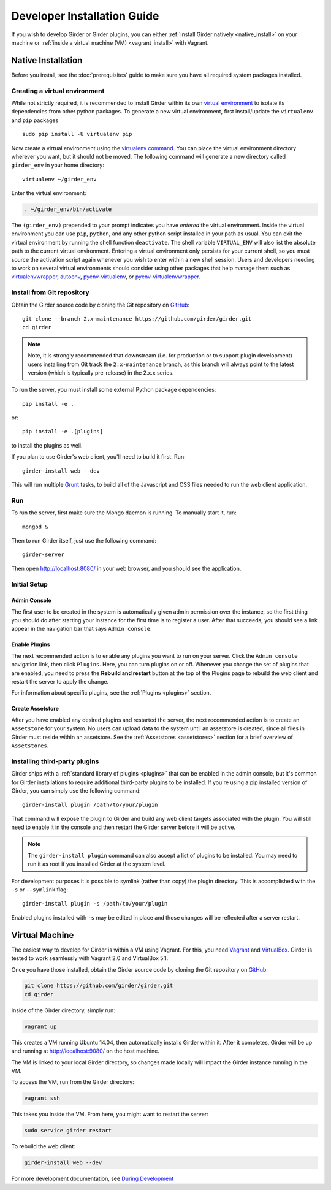 
Developer Installation Guide
============================

If you wish to develop Girder or Girder plugins, you can either
:ref:`install Girder natively <native_install>` on your machine or
:ref:`inside a virtual machine (VM) <vagrant_install>` with Vagrant.

.. _native_install:

Native Installation
+++++++++++++++++++

Before you install, see the :doc:`prerequisites` guide to make sure you
have all required system packages installed.

Creating a virtual environment
------------------------------

While not strictly required, it is recommended to install Girder within
its own `virtual environment <http://docs.python-guide.org/en/latest/dev/virtualenvs/>`_
to isolate its dependencies from other python packages.  To generate a new
virtual environment, first install/update the ``virtualenv`` and ``pip``
packages ::

   sudo pip install -U virtualenv pip

Now create a virtual environment using the
`virtualenv command <http://virtualenv.readthedocs.org/en/latest/userguide.html>`_.
You can place the virtual environment directory wherever you want, but it should
not be moved.  The following command will generate a new directory called
``girder_env`` in your home directory: ::

   virtualenv ~/girder_env

Enter the virtual environment:

.. code-block:: none

   . ~/girder_env/bin/activate

The ``(girder_env)`` prepended to your prompt indicates you have *entered*
the virtual environment. Inside the virtual environment you can use ``pip``,
``python``, and any other python script installed in your path as usual.
You can exit the virtual environment by running the shell function
``deactivate``.  The shell variable ``VIRTUAL_ENV`` will also list the
absolute path to the current virtual environment.  Entering a virtual
environment only persists for your current shell, so you must source
the activation script again whenever you wish to enter within a
new shell session.  Users and developers needing to work on several virtual
environments should consider using other packages that help manage them such as
`virtualenvwrapper <http://virtualenvwrapper.readthedocs.org/en/latest/index.html>`_,
`autoenv <https://github.com/kennethreitz/autoenv>`_,
`pyenv-virtualenv <https://github.com/yyuu/pyenv-virtualenv>`_, or
`pyenv-virtualenvwrapper <https://github.com/yyuu/pyenv-virtualenvwrapper>`_.



Install from Git repository
---------------------------

Obtain the Girder source code by cloning the Git repository on
`GitHub <https://github.com>`_: ::

    git clone --branch 2.x-maintenance https://github.com/girder/girder.git
    cd girder

.. note:: Note, it is strongly recommended that downstream (i.e. for production or to
    support plugin development) users installing from Git track the ``2.x-maintenance`` branch, as
    this branch will always point to the latest version (which is typically pre-release) in the 2.x.x
    series.

To run the server, you must install some external Python package
dependencies: ::

    pip install -e .

or: ::

    pip install -e .[plugins]

to install the plugins as well.

If you plan to use Girder's web client, you'll need to build it first. Run: ::

    girder-install web --dev

This will run multiple `Grunt <http://gruntjs.com>`_ tasks, to build all of
the Javascript and CSS files needed to run the web client application.

.. _run-girder:

Run
---

To run the server, first make sure the Mongo daemon is running. To manually start it, run: ::

    mongod &

Then to run Girder itself, just use the following command: ::

    girder-server

Then open http://localhost:8080/ in your web browser, and you should see the application.

Initial Setup
-------------

Admin Console
*************

The first user to be created in the system is automatically given admin permission
over the instance, so the first thing you should do after starting your instance for
the first time is to register a user. After that succeeds, you should see a link
appear in the navigation bar that says ``Admin console``.

Enable Plugins
**************

The next recommended action is to enable any plugins you want to run on your server.
Click the ``Admin console`` navigation link, then click ``Plugins``. Here, you
can turn plugins on or off. Whenever you change the set of plugins that are
enabled, you need to press the **Rebuild and restart** button at the top of the
Plugins page to rebuild the web client and restart the server to apply the change.

For information about specific plugins, see the :ref:`Plugins <plugins>` section.

Create Assetstore
*****************

After you have enabled any desired plugins and restarted the server, the next
recommended action is to create an ``Assetstore`` for your system. No users
can upload data to the system until an assetstore is created, since all files
in Girder must reside within an assetstore. See the :ref:`Assetstores <assetstores>` section
for a brief overview of ``Assetstores``.

Installing third-party plugins
------------------------------

Girder ships with a :ref:`standard library of plugins <plugins>` that can be
enabled in the admin console, but it's common for Girder installations to require
additional third-party plugins to be installed. If you're using a pip installed
version of Girder, you can simply use the following command: ::

    girder-install plugin /path/to/your/plugin

That command will expose the plugin to Girder and build any web client targets
associated with the plugin. You will still need to enable it in the console and
then restart the Girder server before it will be active.

.. note:: The ``girder-install plugin`` command can also accept a list of plugins
   to be installed. You may need to run it as root if you installed Girder at the
   system level.

For development purposes it is possible to symlink (rather than copy) the plugin
directory. This is accomplished with the ``-s`` or ``--symlink`` flag: ::

     girder-install plugin -s /path/to/your/plugin

Enabled plugins installed with ``-s`` may be edited in place and those changes will
be reflected after a server restart.

.. _vagrant_install:

Virtual Machine
+++++++++++++++

The easiest way to develop for Girder is within a VM using Vagrant.
For this, you need `Vagrant <https://www.vagrantup.com/downloads.html>`_ and `VirtualBox <https://www.virtualbox.org/wiki/Downloads>`_.
Girder is tested to work seamlessly with Vagrant 2.0 and VirtualBox 5.1.

Once you have those installed, obtain the Girder source code by cloning the Git
repository on `GitHub <https://github.com/girder/girder>`_:

.. code-block:: bash

    git clone https://github.com/girder/girder.git
    cd girder

Inside of the Girder directory, simply run:

.. code-block:: bash

    vagrant up

This creates a VM running Ubuntu 14.04, then automatically installs Girder
within it. After it completes, Girder will be up and running at
http://localhost:9080/ on the host machine.

The VM is linked to your local Girder directory, so changes made locally will
impact the Girder instance running in the VM.

To access the VM, run from the Girder directory:

.. code-block:: bash

    vagrant ssh

This takes you inside the VM. From here, you might want to restart the server:

.. code-block:: bash

    sudo service girder restart

To rebuild the web client:

.. code-block:: bash

    girder-install web --dev

For more development documentation, see `During Development <development.html#during-development>`__
